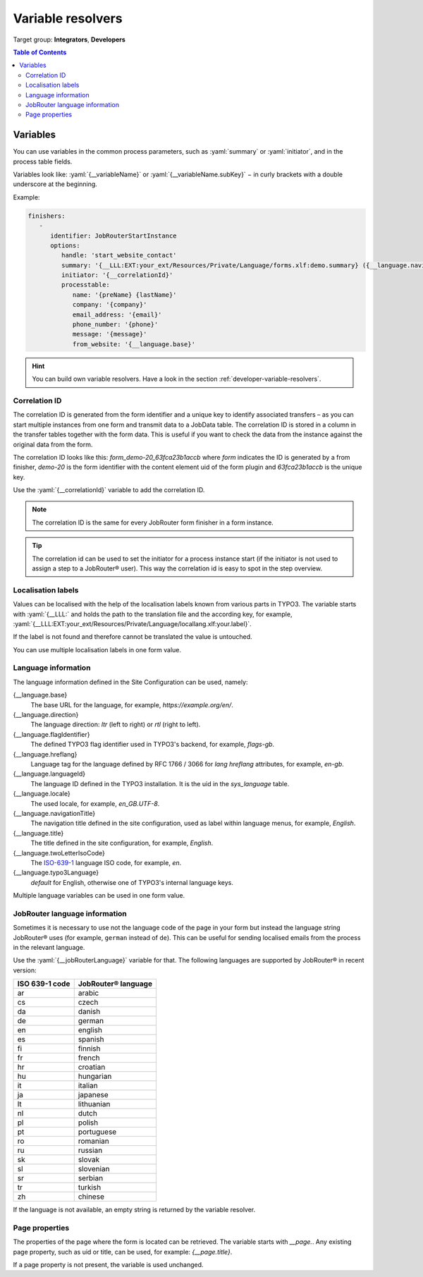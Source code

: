 .. _variable-resolvers:

==================
Variable resolvers
==================

Target group: **Integrators**, **Developers**

.. contents:: Table of Contents
   :depth: 3
   :local:

Variables
=========

You can use variables in the common process parameters, such as :yaml:`summary`
or :yaml:`initiator`, and in the process table fields.

Variables look like: :yaml:`{__variableName}` or
:yaml:`{__variableName.subKey}` − in curly brackets with a double underscore
at the beginning.

Example:

.. code-block:: yaml

   finishers:
      -
         identifier: JobRouterStartInstance
         options:
            handle: 'start_website_contact'
            summary: '{__LLL:EXT:your_ext/Resources/Private/Language/forms.xlf:demo.summary} ({__language.navigationTitle})'
            initiator: '{__correlationId}'
            processtable:
               name: '{preName} {lastName}'
               company: '{company}'
               email_address: '{email}'
               phone_number: '{phone}'
               message: '{message}'
               from_website: '{__language.base}'

.. hint::
   You can build own variable resolvers. Have a look in the section
   :ref:`developer-variable-resolvers`.


Correlation ID
--------------

The correlation ID is generated from the form identifier and a unique key
to identify associated transfers – as you can start multiple instances from one
form and transmit data to a JobData table. The correlation ID is stored in a
column in the transfer tables together with the form data. This is useful if you
want to check the data from the instance against the original data from the
form.

The correlation ID looks like this: `form_demo-20_63fca23b1accb` where `form`
indicates the ID is generated by a from finisher, `demo-20` is the form
identifier with the content element uid of the form plugin and `63fca23b1accb`
is the unique key.

Use the :yaml:`{__correlationId}` variable to add the correlation ID.

.. note::
   The correlation ID is the same for every JobRouter form finisher in a form
   instance.

.. tip::
   The correlation id can be used to set the initiator for a process instance
   start (if the initiator is not used to assign a step to a JobRouter® user).
   This way the correlation id is easy to spot in the step overview.


Localisation labels
-------------------

Values can be localised with the help of the localisation labels known from
various parts in TYPO3. The variable starts with :yaml:`{__LLL:` and holds
the path to the translation file and the according key, for example,
:yaml:`{__LLL:EXT:your_ext/Resources/Private/Language/locallang.xlf:your.label}`.

If the label is not found and therefore cannot be translated the value is
untouched.

You can use multiple localisation labels in one form value.

Language information
--------------------

The language information defined in the Site Configuration can be used, namely:

{__language.base}
   The base URL for the language, for example, `https://example.org/en/`.

{__language.direction}
   The language direction: `ltr` (left to right) or `rtl` (right to left).

{__language.flagIdentifier}
   The defined TYPO3 flag identifier used in TYPO3's backend, for example,
   `flags-gb`.

{__language.hreflang}
   Language tag for the language defined by RFC 1766 / 3066 for `lang`
   `hreflang` attributes, for example, `en-gb`.

{__language.languageId}
   The language ID defined in the TYPO3 installation. It is the uid in the
   `sys_language` table.

{__language.locale}
   The used locale, for example, `en_GB.UTF-8`.

{__language.navigationTitle}
   The navigation title defined in the site configuration, used as label
   within language menus, for example, `English`.

{__language.title}
   The title defined in the site configuration, for example, `English`.

{__language.twoLetterIsoCode}
   The `ISO-639-1 <https://en.wikipedia.org/wiki/List_of_ISO_639-1_codes>`_
   language ISO code, for example, `en`.

{__language.typo3Language}
   `default` for English, otherwise one of TYPO3's internal language keys.

Multiple language variables can be used in one form value.


JobRouter language information
------------------------------

Sometimes it is necessary to use not the language code of the page in your form
but instead the language string JobRouter® uses (for example, ``german`` instead
of ``de``). This can be useful for sending localised emails from the process in
the relevant language.

Use the :yaml:`{__jobRouterLanguage}` variable for that. The following languages
are supported by JobRouter® in recent version:

+----------------+---------------------+
| ISO 639-1 code | JobRouter® language |
+================+=====================+
| ar             | arabic              |
+----------------+---------------------+
| cs             | czech               |
+----------------+---------------------+
| da             | danish              |
+----------------+---------------------+
| de             | german              |
+----------------+---------------------+
| en             | english             |
+----------------+---------------------+
| es             | spanish             |
+----------------+---------------------+
| fi             | finnish             |
+----------------+---------------------+
| fr             | french              |
+----------------+---------------------+
| hr             | croatian            |
+----------------+---------------------+
| hu             | hungarian           |
+----------------+---------------------+
| it             | italian             |
+----------------+---------------------+
| ja             | japanese            |
+----------------+---------------------+
| lt             | lithuanian          |
+----------------+---------------------+
| nl             | dutch               |
+----------------+---------------------+
| pl             | polish              |
+----------------+---------------------+
| pt             | portuguese          |
+----------------+---------------------+
| ro             | romanian            |
+----------------+---------------------+
| ru             | russian             |
+----------------+---------------------+
| sk             | slovak              |
+----------------+---------------------+
| sl             | slovenian           |
+----------------+---------------------+
| sr             | serbian             |
+----------------+---------------------+
| tr             | turkish             |
+----------------+---------------------+
| zh             | chinese             |
+----------------+---------------------+

If the language is not available, an empty string is returned by the variable
resolver.


Page properties
---------------

The properties of the page where the form is located can be retrieved. The
variable starts with `__page.`. Any existing page property, such as uid or
title, can be used, for example: `{__page.title}`.

If a page property is not present, the variable is used unchanged.
